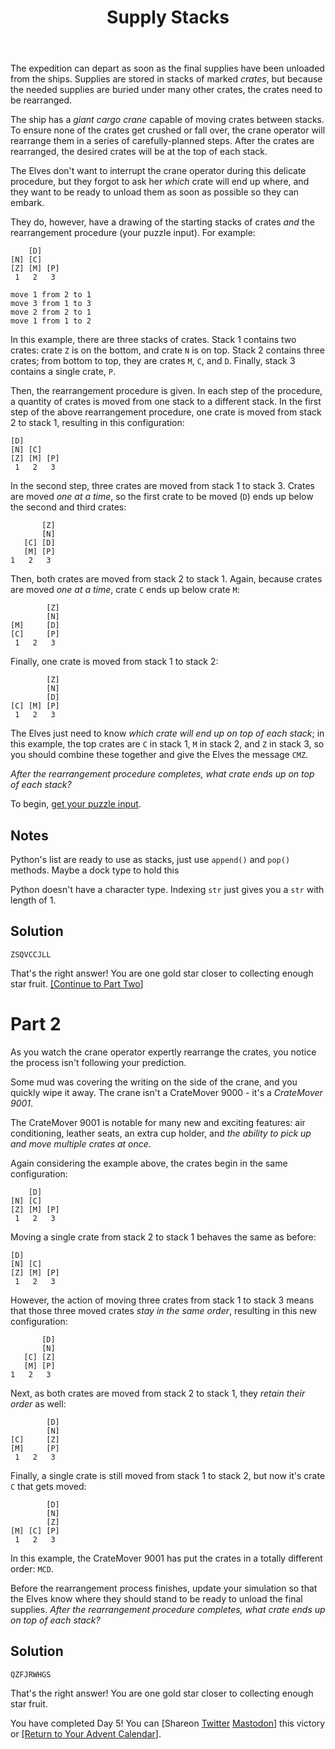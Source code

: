 #+title: Supply Stacks
#+source: https://adventofcode.com/2022/day/5

The expedition can depart as soon as the final supplies have been unloaded from
the ships.  Supplies are stored in stacks of marked /crates/, but because the
needed supplies are buried under many other crates, the crates need to be
rearranged.

The ship has a /giant cargo crane/ capable of moving crates between stacks.  To
ensure none of the crates get crushed or fall over, the crane operator will
rearrange them in a series of carefully-planned steps. After the crates are
rearranged, the desired crates will be at the top of each stack.

The Elves don't want to interrupt the crane operator during this delicate
procedure, but they forgot to ask her /which/ crate will end up where, and they
want to be ready to unload them as soon as possible so they can embark.

They do, however, have a drawing of the starting stacks of crates /and/ the
rearrangement procedure (your puzzle input).  For example:

#+BEGIN_EXAMPLE
    [D]
[N] [C]
[Z] [M] [P]
 1   2   3

move 1 from 2 to 1
move 3 from 1 to 3
move 2 from 2 to 1
move 1 from 1 to 2
#+END_EXAMPLE

In this example, there are three stacks of crates. Stack 1 contains two crates:
crate =Z= is on the bottom, and crate =N= is on top. Stack 2 contains three
crates; from bottom to top, they are crates =M=, =C=, and =D=. Finally, stack 3
contains a single crate, =P=.

Then, the rearrangement procedure is given. In each step of the procedure, a
quantity of crates is moved from one stack to a different stack. In the first
step of the above rearrangement procedure, one crate is moved from stack 2 to
stack 1, resulting in this configuration:

#+BEGIN_EXAMPLE
[D]
[N] [C]
[Z] [M] [P]
 1   2   3
#+END_EXAMPLE

In the second step, three crates are moved from stack 1 to stack 3.  Crates are
moved /one at a time/, so the first crate to be moved (=D=) ends up below the
second and third crates:

#+BEGIN_EXAMPLE
          [Z]
          [N]
      [C] [D]
      [M] [P]
   1   2   3
#+END_EXAMPLE

Then, both crates are moved from stack 2 to stack 1.  Again, because crates are
moved /one at a time/, crate =C= ends up below crate =M=:

#+BEGIN_EXAMPLE
          [Z]
          [N]
  [M]     [D]
  [C]     [P]
   1   2   3
#+END_EXAMPLE

Finally, one crate is moved from stack 1 to stack 2:

#+BEGIN_EXAMPLE
          [Z]
          [N]
          [D]
  [C] [M] [P]
   1   2   3
#+END_EXAMPLE

The Elves just need to know /which crate will end up on top of each stack/; in
this example, the top crates are =C= in stack 1, =M= in stack 2, and =Z= in
stack 3, so you should combine these together and give the Elves the message
=CMZ=.

/After the rearrangement procedure completes, what crate ends up on top of each
stack?/

To begin, [[./input.txt][get your puzzle input]].

** Notes
Python's list are ready to use as stacks, just use =append()= and =pop()= methods.
Maybe a dock type to hold this

Python doesn't have a character type.  Indexing =str= just gives you a =str=
with length of 1.

** Solution
=ZSQVCCJLL=

That's the right answer! You are one gold star closer to collecting enough star fruit. [[https://adventofcode.com/2022/day/5#part2][[Continue to Part Two]]]

* Part 2
As you watch the crane operator expertly rearrange the crates, you notice the
process isn't following your prediction.

Some mud was covering the writing on the side of the crane, and you quickly wipe
it away.  The crane isn't a CrateMover 9000 - it's a /CrateMover 9001/.

The CrateMover 9001 is notable for many new and exciting features: air
conditioning, leather seats, an extra cup holder, and /the ability to pick up
and move multiple crates at once/.

Again considering the example above, the crates begin in the same configuration:

#+BEGIN_EXAMPLE
      [D]
  [N] [C]
  [Z] [M] [P]
   1   2   3
#+END_EXAMPLE

Moving a single crate from stack 2 to stack 1 behaves the same as before:

#+BEGIN_EXAMPLE
  [D]
  [N] [C]
  [Z] [M] [P]
   1   2   3
#+END_EXAMPLE

However, the action of moving three crates from stack 1 to stack 3 means that
those three moved crates /stay in the same order/, resulting in this new
configuration:

#+BEGIN_EXAMPLE
          [D]
          [N]
      [C] [Z]
      [M] [P]
   1   2   3
#+END_EXAMPLE

Next, as both crates are moved from stack 2 to stack 1, they /retain
their order/ as well:

#+BEGIN_EXAMPLE
          [D]
          [N]
  [C]     [Z]
  [M]     [P]
   1   2   3
#+END_EXAMPLE

Finally, a single crate is still moved from stack 1 to stack 2, but now it's
crate =C= that gets moved:

#+BEGIN_EXAMPLE
          [D]
          [N]
          [Z]
  [M] [C] [P]
   1   2   3
#+END_EXAMPLE

In this example, the CrateMover 9001 has put the crates in a totally different
order: =MCD=.

Before the rearrangement process finishes, update your simulation so that the
Elves know where they should stand to be ready to unload the final supplies.
/After the rearrangement procedure completes, what crate ends up on top of each
stack?/

** Solution
=QZFJRWHGS=

That's the right answer! You are one gold star closer to collecting enough star fruit.

You have completed Day 5! You can [Shareon
[[https://twitter.com/intent/tweet?text=I+just+completed+%22Supply+Stacks%22+%2D+Day+5+%2D+Advent+of+Code+2022&url=https%3A%2F%2Fadventofcode%2Ecom%2F2022%2Fday%2F5&related=ericwastl&hashtags=AdventOfCode][Twitter]]
[[javascript:void(0);][Mastodon]]] this victory or [[https://adventofcode.com/2022][[Return to Your Advent Calendar]]].
